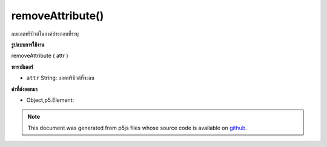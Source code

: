 .. raw:: html

	<script src="https://sketch.netpie.io/widget/p5-widget.js"></script>

removeAttribute()
=================

ลบแอตทริบิวต์ในองค์ประกอบที่ระบุ

.. Removes an attribute on the specified element.

**รูปแบบการใช้งาน**

removeAttribute ( attr )

**พารามิเตอร์**

- ``attr``  String: แอตทริบิวต์ที่จะลบ

.. ``attr``  String: attribute to remove

**ค่าที่ส่งออกมา**

- Object,p5.Element: 

.. Object,p5.Element: 

.. raw:: html

	<script type="text/p5" data-autoplay data-hide-sourcecode>
	var button;
	var checkbox;
	
	function setup() {
	  checkbox = createCheckbox('enable', true);
	  checkbox.changed(enableButton);
	  button = createButton('button');
	  button.position(10, 10);
	}
	
	function enableButton() {
	  if( this.checked() ) {
	    // Re-enable the button
	    button.removeAttribute('disabled');
	  } else {
	    // Disable the button
	    button.attribute('disabled','');
	  }
	}

	</script>

	<br><br>

.. note:: This document was generated from p5js files whose source code is available on `github <https://github.com/processing/p5.js>`_.
